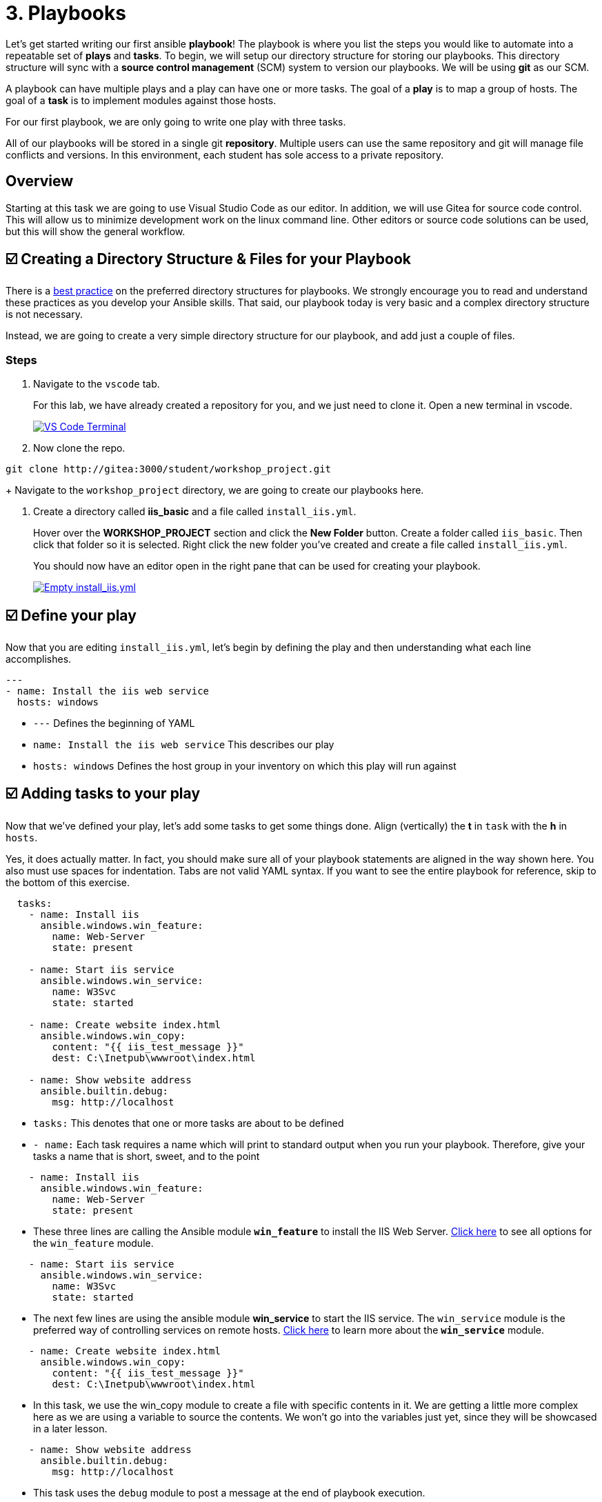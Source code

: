 = 3. Playbooks

Let’s get started writing our first ansible *playbook*! The playbook is where you list the steps you would like to automate into a repeatable set of *plays* and *tasks*. To begin, we will setup our directory structure for storing our playbooks. This directory structure will sync with a *source control management* (SCM) system to version our playbooks. We will be using *git* as our SCM.

A playbook can have multiple plays and a play can have one or more tasks. The goal of a *play* is to map a group of hosts. The goal of a *task* is to implement modules against those hosts.

For our first playbook, we are only going to write one play with three tasks.

All of our playbooks will be stored in a single git *repository*. Multiple users can use the same repository and git will manage file conflicts and versions. In this environment, each student has sole access to a private repository.

== Overview

Starting at this task we are going to use Visual Studio Code as our editor. In addition, we will use Gitea for source code control. This will allow us to minimize development work on the linux command line. Other editors or source code solutions can be used, but this will show the general workflow.

== ☑️ Creating a Directory Structure & Files for your Playbook

There is a link:https://docs.ansible.com/ansible/latest/user_guide/playbooks_best_practices.html[best practice^] on the preferred directory structures for playbooks. We strongly encourage you to read and understand these practices as you develop your Ansible skills. That said, our playbook today is very basic and a complex directory structure is not necessary.

Instead, we are going to create a very simple directory structure for our playbook, and add just a couple of files.

### Steps

. Navigate to the `vscode` tab.

+
For this lab, we have already created a repository for you, and we just need to clone it. Open a new terminal in vscode.

+
image::3-new-term.png[VS Code Terminal,link=self,window=_blank]

. Now clone the repo.
....
git clone http://gitea:3000/student/workshop_project.git
....

+
Navigate to the `workshop_project` directory, we are going to create our playbooks here.

. Create a directory called *iis_basic* and a file called `install_iis.yml`.

+
Hover over the *WORKSHOP_PROJECT* section and click the *New Folder* button. Create a folder called `iis_basic`. Then click that folder so it is selected. Right click the new folder you’ve created and create a file
called `install_iis.yml`.

+
You should now have an editor open in the right pane that can be used for creating your playbook.

+
image::3-vscode-create-folders.png[Empty install_iis.yml,link=self,window=_blank]

== ☑️ Define your play

Now that you are editing `install_iis.yml`, let’s begin by defining the
play and then understanding what each line accomplishes.

[source,yaml]
----
---
- name: Install the iis web service
  hosts: windows

----

* `---` Defines the beginning of YAML
* `name: Install the iis web service` This describes our play
* `hosts: windows` Defines the host group in your inventory on which this play will run against

== ☑️ Adding tasks to your play

Now that we’ve defined your play, let’s add some tasks to get some things done. Align (vertically) the *t* in `task` with the *h* in `hosts`.

Yes, it does actually matter. In fact, you should make sure all of your playbook statements are aligned in the way shown here. You also must use spaces for indentation. Tabs are not valid YAML syntax. If you want to see the entire playbook for reference, skip to the bottom of this exercise.

[source,yaml]
----
  tasks:
    - name: Install iis
      ansible.windows.win_feature:
        name: Web-Server
        state: present

    - name: Start iis service
      ansible.windows.win_service:
        name: W3Svc
        state: started

    - name: Create website index.html
      ansible.windows.win_copy:
        content: "{{ iis_test_message }}"
        dest: C:\Inetpub\wwwroot\index.html

    - name: Show website address
      ansible.builtin.debug:
        msg: http://localhost
----

* `tasks:` This denotes that one or more tasks are about to be defined
* `- name:` Each task requires a name which will print to standard output when you run your playbook. Therefore, give your tasks a name that is short, sweet, and to the point

[source,yaml]
----
    - name: Install iis
      ansible.windows.win_feature:
        name: Web-Server
        state: present
----

* These three lines are calling the Ansible module *`win_feature`* to install the IIS Web Server. link:https://docs.ansible.com/ansible/latest/collections/ansible/windows/win_feature_module.html[Click here] to see all options for the `win_feature` module.

[source,yaml]
----
    - name: Start iis service
      ansible.windows.win_service:
        name: W3Svc
        state: started
----

* The next few lines are using the ansible module *win_service* to start the IIS service. The `win_service` module is the preferred way of controlling services on remote hosts. link:https://docs.ansible.com/ansible/latest/collections/ansible/windows/win_service_module.html[Click here] to learn more about the *`win_service`* module.

[source,yaml]
----
    - name: Create website index.html
      ansible.windows.win_copy:
        content: "{{ iis_test_message }}"
        dest: C:\Inetpub\wwwroot\index.html
----

* In this task, we use the win_copy module to create a file with specific contents in it. We are getting a little more complex here as we are using a variable to source the contents. We won’t go into the variables just yet, since they will be showcased in a later lesson.

[source,yaml]
----
    - name: Show website address
      ansible.builtin.debug:
        msg: http://localhost
----

* This task uses the `debug` module to post a message at the end of playbook execution.

== ☑️ Saving your playbook

Now that you’ve completed writing your playbook, it would be a shame not to keep it. Click `File > Save` from the menu.

And that should do it. You should now have a fully written playbook called `install_iis.yml`.

But wait!!! We haven’t committed our changes from our *local* copy to *git*. We need to setup our identity for git! so enter the following in terminal:

....
git config --global user.email "student@ansible.com"
git config --global user.name "Student"
....

Now we have our default identity, we can push our newly created playbook into our git repository.

....
git add *
git commit -m "adding install_iis.yml"
git push
....

We will have a a popup in vscode for us to authenticate:

image::3-vs-auth.png[VS Code AUTH,link=self,window=_blank]

....
Username: student
Password: learn_ansible
....

Once the push is complete, you are ready to automate!

[NOTE]
====
Ansible (well, YAML really) can be a bit particular about formatting
especially around indentation/spacing. When you get back to the
office, read up on this link:https://docs.ansible.com/ansible/latest/reference_appendices/YAMLSyntax.html[YAML Syntax^] a bit more and it will save you some headaches later. In the meantime, your completed playbook should look like this. Take note of the spacing and alignment.
====
